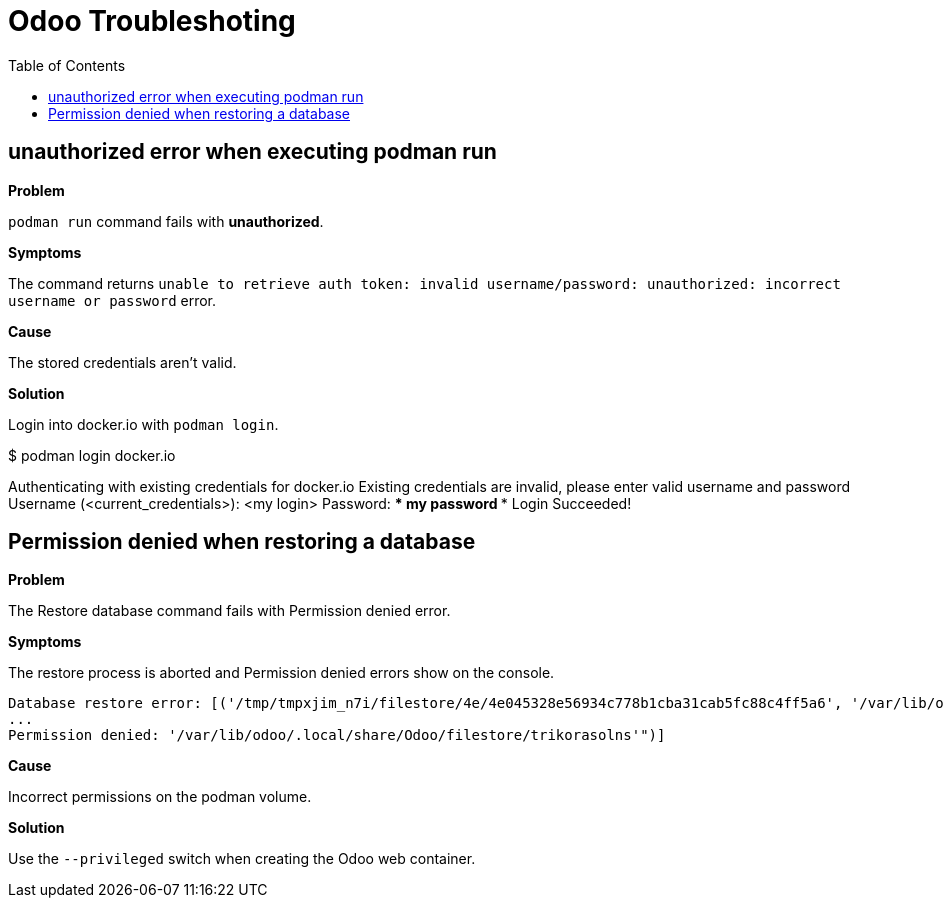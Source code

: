 = Odoo Troubleshoting
:toc: left
:images: font
:Description: Guide for troubleshooting Odoo.

== unauthorized error when executing podman run

*Problem* 

`podman run` command fails with *unauthorized*.

*Symptoms*

The command returns `unable to retrieve auth token: invalid username/password: unauthorized: incorrect username or password` 
error.

*Cause*

The stored credentials aren't valid.

*Solution*

Login into docker.io with `podman login`.

[source,bash]
====
$ podman login docker.io

Authenticating with existing credentials for docker.io
Existing credentials are invalid, please enter valid username and password
Username (<current_credentials>): <my login>
Password: **** my password ****
Login Succeeded!
====

== Permission denied when restoring a database

*Problem*

The Restore database command fails with Permission denied error.

*Symptoms*

The restore process is aborted and Permission denied errors show on the console.

[source]
----
Database restore error: [('/tmp/tmpxjim_n7i/filestore/4e/4e045328e56934c778b1cba31cab5fc88c4ff5a6', '/var/lib/odoo/.local/share/Odoo/filestore/trikorasolns/4e/4e045328e56934c778b1cba31cab5fc88c4ff5a6', "[Errno 13]
...
Permission denied: '/var/lib/odoo/.local/share/Odoo/filestore/trikorasolns'")]
----

*Cause*

Incorrect permissions on the podman volume.

*Solution*

Use the `--privileged` switch when creating the Odoo web container.


